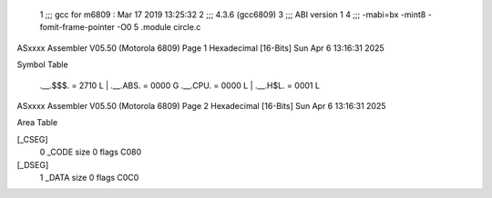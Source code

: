                               1 ;;; gcc for m6809 : Mar 17 2019 13:25:32
                              2 ;;; 4.3.6 (gcc6809)
                              3 ;;; ABI version 1
                              4 ;;; -mabi=bx -mint8 -fomit-frame-pointer -O0
                              5 	.module	circle.c
ASxxxx Assembler V05.50  (Motorola 6809)                                Page 1
Hexadecimal [16-Bits]                                 Sun Apr  6 13:16:31 2025

Symbol Table

    .__.$$$.       =   2710 L   |     .__.ABS.       =   0000 G
    .__.CPU.       =   0000 L   |     .__.H$L.       =   0001 L

ASxxxx Assembler V05.50  (Motorola 6809)                                Page 2
Hexadecimal [16-Bits]                                 Sun Apr  6 13:16:31 2025

Area Table

[_CSEG]
   0 _CODE            size    0   flags C080
[_DSEG]
   1 _DATA            size    0   flags C0C0

